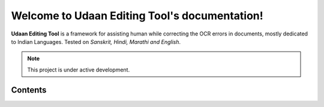 Welcome to Udaan Editing Tool's documentation!
==============================================

**Udaan Editing Tool** is a framework for assisting human while correcting the OCR errors in documents, 
mostly dedicated to Indian Languages. Tested on *Sanskrit, Hindi, Marathi and English*. 

.. note::

   This project is under active development.

Contents
--------
